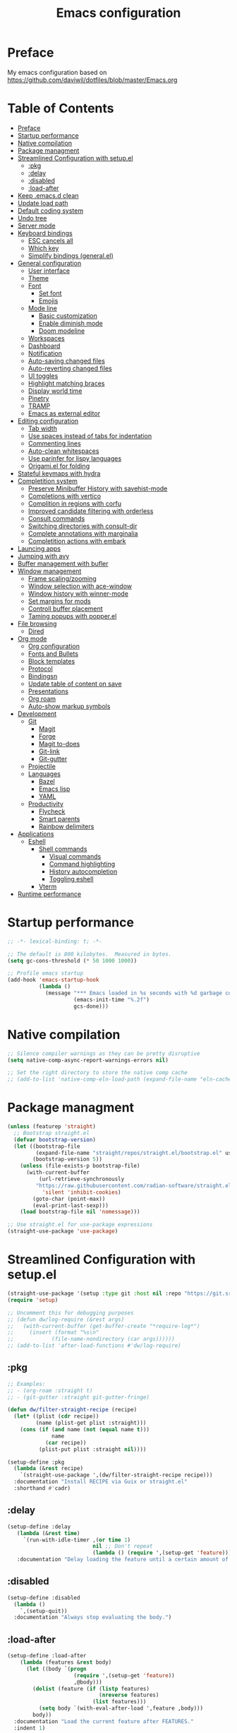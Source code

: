 #+TITLE: Emacs configuration
#+PROPERTY: header-args:emacs-lisp :tangle ~/.config/emacs/init.el :mkdirp yes

* Preface

My emacs configuration based on https://github.com/daviwil/dotfiles/blob/master/Emacs.org

* Table of Contents
:PROPERTIES:
:TOC:      :include all :ignore this
:END:
:CONTENTS:
- [[#preface][Preface]]
- [[#startup-performance][Startup performance]]
- [[#native-compilation][Native compilation]]
- [[#package-managment][Package managment]]
- [[#streamlined-configuration-with-setupel][Streamlined Configuration with setup.el]]
  - [[#pkg][:pkg]]
  - [[#delay][:delay]]
  - [[#disabled][:disabled]]
  - [[#load-after][:load-after]]
- [[#keep-emacsd-clean][Keep .emacs.d clean]]
- [[#update-load-path][Update load path]]
- [[#default-coding-system][Default coding system]]
- [[#undo-tree][Undo tree]]
- [[#server-mode][Server mode]]
- [[#keyboard-bindings][Keyboard bindings]]
  - [[#esc-cancels-all][ESC cancels all]]
  - [[#which-key][Which key]]
  - [[#simplify-bindings-generalel][Simplify bindings (general.el)]]
- [[#general-configuration][General configuration]]
  - [[#user-interface][User interface]]
  - [[#theme][Theme]]
  - [[#font][Font]]
    - [[#set-font][Set font]]
    - [[#emojis][Emojis]]
  - [[#mode-line][Mode line]]
    - [[#basic-customization][Basic customization]]
    - [[#enable-diminish-mode][Enable diminish mode]]
    - [[#doom-modeline][Doom modeline]]
  - [[#workspaces][Workspaces]]
  - [[#dashboard][Dashboard]]
  - [[#notification][Notification]]
  - [[#auto-saving-changed-files][Auto-saving changed files]]
  - [[#auto-reverting-changed-files][Auto-reverting changed files]]
  - [[#ui-toggles][UI toggles]]
  - [[#highlight-matching-braces][Highlight matching braces]]
  - [[#display-world-time][Display world time]]
  - [[#pinetry][Pinetry]]
  - [[#tramp][TRAMP]]
  - [[#emacs-as-external-editor][Emacs as external editor]]
- [[#editing-configuration][Editing configuration]]
  - [[#tab-width][Tab width]]
  - [[#use-spaces-instead-of-tabs-for-indentation][Use spaces instead of tabs for indentation]]
  - [[#commenting-lines][Commenting lines]]
  - [[#auto-clean-whitespaces][Auto-clean whitespaces]]
  - [[#use-parinfer-for-lispy-languages][Use parinfer for lispy languages]]
  - [[#origamiel-for-folding][Origami.el for folding]]
- [[#stateful-keymaps-with-hydra][Stateful keymaps with hydra]]
- [[#completition-system][Completition system]]
  - [[#preserve-minibuffer-history-with-savehist-mode][Preserve Minibuffer History with savehist-mode]]
  - [[#completions-with-vertico][Completions with vertico]]
  - [[#complition-in-regions-with-corfu][Complition in regions with corfu]]
  - [[#improved-candidate-filtering-with-orderless][Improved candidate filtering with orderless]]
  - [[#consult-commands][Consult commands]]
  - [[#switching-directories-with-consult-dir][Switching directories with consult-dir]]
  - [[#complete-annotations-with-marginalia][Complete annotations with marginalia]]
  - [[#completition-actions-with-embark][Completition actions with embark]]
- [[#launcing-apps][Launcing apps]]
- [[#jumping-with-avy][Jumping with avy]]
- [[#buffer-management-with-bufler][Buffer management with bufler]]
- [[#window-management][Window management]]
  - [[#frame-scalingzooming][Frame scaling/zooming]]
  - [[#window-selection-with-ace-window][Window selection with ace-window]]
  - [[#window-history-with-winner-mode][Window history with winner-mode]]
  - [[#set-margins-for-mods][Set margins for mods]]
  - [[#controll-buffer-placement][Controll buffer placement]]
  - [[#taming-popups-with-popperel][Taming popups with popper.el]]
- [[#file-browsing][File browsing]]
  - [[#dired][Dired]]
- [[#org-mode][Org mode]]
  - [[#org-configuration][Org configuration]]
  - [[#fonts-and-bullets][Fonts and Bullets]]
  - [[#block-templates][Block templates]]
  - [[#protocol][Protocol]]
  - [[#bindingsn][Bindingsn]]
  - [[#update-table-of-content-on-save][Update table of content on save]]
  - [[#presentations][Presentations]]
  - [[#org-roam][Org roam]]
  - [[#auto-show-markup-symbols][Auto-show markup symbols]]
- [[#development][Development]]
  - [[#git][Git]]
    - [[#magit][Magit]]
    - [[#forge][Forge]]
    - [[#magit-to-does][Magit to-does]]
    - [[#git-link][Git-link]]
    - [[#git-gutter][Git-gutter]]
  - [[#projectile][Projectile]]
  - [[#languages][Languages]]
    - [[#bazel][Bazel]]
    - [[#emacs-lisp][Emacs lisp]]
    - [[#yaml][YAML]]
  - [[#productivity][Productivity]]
    - [[#flycheck][Flycheck]]
    - [[#smart-parents][Smart parents]]
    - [[#rainbow-delimiters][Rainbow delimiters]]
- [[#applications][Applications]]
  - [[#eshell][Eshell]]
    - [[#shell-commands][Shell commands]]
      - [[#visual-commands][Visual commands]]
      - [[#command-highlighting][Command highlighting]]
      - [[#history-autocompletion][History autocompletion]]
      - [[#toggling-eshell][Toggling eshell]]
    - [[#vterm][Vterm]]
- [[#runtime-performance][Runtime performance]]
:END:

* Startup performance
#+begin_src emacs-lisp
  ;; -*- lexical-binding: t; -*-

  ;; The default is 800 kilobytes.  Measured in bytes.
  (setq gc-cons-threshold (* 50 1000 1000))

  ;; Profile emacs startup
  (add-hook 'emacs-startup-hook
            (lambda ()
              (message "*** Emacs loaded in %s seconds with %d garbage collections."
                       (emacs-init-time "%.2f")
                       gcs-done)))
#+end_src

* Native compilation
#+begin_src emacs-lisp
  ;; Silence compiler warnings as they can be pretty disruptive
  (setq native-comp-async-report-warnings-errors nil)

  ;; Set the right directory to store the native comp cache
  ;; (add-to-list 'native-comp-eln-load-path (expand-file-name "eln-cache/" user-emacs-directory))
#+end_src

* Package managment
#+begin_src emacs-lisp
  (unless (featurep 'straight)
    ;; Bootstrap straight.el
    (defvar bootstrap-version)
    (let ((bootstrap-file
           (expand-file-name "straight/repos/straight.el/bootstrap.el" user-emacs-directory))
          (bootstrap-version 5))
      (unless (file-exists-p bootstrap-file)
        (with-current-buffer
            (url-retrieve-synchronously
           "https://raw.githubusercontent.com/radian-software/straight.el/develop/install.el"
             'silent 'inhibit-cookies)
          (goto-char (point-max))
          (eval-print-last-sexp)))
      (load bootstrap-file nil 'nomessage)))

  ;; Use straight.el for use-package expressions
  (straight-use-package 'use-package)
#+end_src

* Streamlined Configuration with setup.el
#+begin_src emacs-lisp
  (straight-use-package '(setup :type git :host nil :repo "https://git.sr.ht/~pkal/setup"))
  (require 'setup)

  ;; Uncomment this for debugging purposes
  ;; (defun dw/log-require (&rest args)
  ;;   (with-current-buffer (get-buffer-create "*require-log*")
  ;;     (insert (format "%s\n"
  ;; 		    (file-name-nondirectory (car args))))))
  ;; (add-to-list 'after-load-functions #'dw/log-require)
#+end_src

** :pkg
#+begin_src emacs-lisp
  ;; Examples:
  ;; - (org-roam :straight t)
  ;; - (git-gutter :straight git-gutter-fringe)

  (defun dw/filter-straight-recipe (recipe)
    (let* ((plist (cdr recipe))
           (name (plist-get plist :straight)))
      (cons (if (and name (not (equal name t)))
                name
              (car recipe))
            (plist-put plist :straight nil))))

  (setup-define :pkg
    (lambda (&rest recipe)
      `(straight-use-package ',(dw/filter-straight-recipe recipe)))
    :documentation "Install RECIPE via Guix or straight.el"
    :shorthand #'cadr)
#+end_src

** :delay
#+begin_src emacs-lisp
  (setup-define :delay
     (lambda (&rest time)
       `(run-with-idle-timer ,(or time 1)
                             nil ;; Don't repeat
                             (lambda () (require ',(setup-get 'feature)))))
     :documentation "Delay loading the feature until a certain amount of idle time has passed.")
#+end_src

** :disabled
#+begin_src emacs-lisp
  (setup-define :disabled
    (lambda ()
      `,(setup-quit))
    :documentation "Always stop evaluating the body.")
#+end_src

** :load-after
#+begin_src emacs-lisp
  (setup-define :load-after
      (lambda (features &rest body)
        (let ((body `(progn
                       (require ',(setup-get 'feature))
                       ,@body)))
          (dolist (feature (if (listp features)
                               (nreverse features)
                             (list features)))
            (setq body `(with-eval-after-load ',feature ,body)))
          body))
    :documentation "Load the current feature after FEATURES."
    :indent 1)
#+end_src

* Keep .emacs.d clean
#+begin_src emacs-lisp
  ;; Change the user-emacs-directory to keep unwanted things out of ~/.emacs.d
  (setq user-emacs-directory (expand-file-name "~/.cache/emacs/")
        url-history-file (expand-file-name "url/history" user-emacs-directory))


  ;; Use no-littering to automatically set common paths to the new user-emacs-directory
  (setup (:pkg no-littering)
    (require 'no-littering))

  ;; Keep customization settings in a temporary file (thanks Ambrevar!)
  (setq custom-file
       (if (boundp 'server-socket-dir)
           (expand-file-name "custom.el" server-socket-dir)
         (expand-file-name (format "emacs-custom-%s.el" (user-uid)) temporary-file-directory)))
  (load custom-file t)
#+end_src

* Update load path
#+begin_src emacs-lisp
  ;; Add my library path to load-path
  (push "~/.config/emacs/lisp" load-path)
#+end_src

* Default coding system
#+begin_src emacs-lisp
  (set-default-coding-systems 'utf-8)
#+end_src

* Undo tree
#+begin_src emacs-lisp
  (setup (:pkg undo-tree)
    (setq undo-tree-auto-save-history nil)
    (global-undo-tree-mode 1))
#+end_src

* Server mode
#+begin_src emacs-lisp
  ;;(server-start)
#+end_src

* Keyboard bindings
** ESC cancels all
#+begin_src emacs-lisp
  (global-set-key (kbd "<escape>") 'keyboard-escape-quit)
#+end_src

** Which key
#+begin_src emacs-lisp
  (setup (:pkg which-key)
    ;;(diminish 'which-key-mode)
    (which-key-mode)
    (setq which-key-idle-delay 0.3))
#+end_src

** Simplify bindings (general.el)
#+begin_src emacs-lisp
  (setup (:pkg general)
    ;; (general-create-definer dw/leader-key-def
    ;;   :keymaps '(normal insert visual emacs)
    ;;   :prefix "SPC"
    ;;   :global-prefix "C-SPC")

    (general-create-definer dw/ctrl-c-keys
      :prefix "C-c"))
#+end_src

* General configuration
** User interface
Clean up Emacs ui
#+begin_src emacs-lisp
  ;; Thanks, but no thanks
  (setq inhibit-startup-message t)

  (scroll-bar-mode -1)        ; Disable visible scrollbar
  (tool-bar-mode -1)          ; Disable the toolbar
  (tooltip-mode -1)           ; Disable tooltips
  (set-fringe-mode 10)       ; Give some breathing room
  (menu-bar-mode -1)            ; Disable the menu bar

  ;; Set up the visible bell
  (setq visible-bell t)
#+end_src

Improve scrolling
#+begin_src emacs-lisp
  (setq mouse-wheel-scroll-amount '(1 ((shift) . 1))) ;; one line at a time
  (setq mouse-wheel-progressive-speed nil) ;; don't accelerate scrolling
  (setq mouse-wheel-follow-mouse 't) ;; scroll window under mouse
  (setq scroll-step 1) ;; keyboard scroll one line at a time
  (setq use-dialog-box nil) ;; Disable dialog boxes since they weren't working in Mac OSX
  (setq scroll-margin 13) ;; set scroll margin value
#+end_src

Set frame transparency and maximaze window by default
#+begin_src emacs-lisp
  ;; (set-frame-parameter (selected-frame) 'alpha '(99 . 99))
  ;; (add-to-list 'default-frame-alist '(alpha . (99 . 99)))
  (set-frame-parameter (selected-frame) 'fullscreen 'maximized)
  (add-to-list 'default-frame-alist '(fullscreen . maximized))
#+end_src

Enable line numbers and customize their format
#+begin_src emacs-lisp
  (column-number-mode)
  (toggle-truncate-lines t)

  ;; Enable line numbers for some modes
  (dolist (mode '(text-mode-hook
                  prog-mode-hook
                  conf-mode-hook))
    (add-hook mode (lambda () (display-line-numbers-mode 1))))

  ;; Override some modes which derive from the above
  (dolist (mode '(org-mode-hook))
    (add-hook mode (lambda () (display-line-numbers-mode 0))))
#+end_src

Don't warn for large files (shows up when launching videos)
#+begin_src emacs-lisp
  (setq large-file-warning-threshold nil)
#+end_src

Don't warn for following symlinked files
#+begin_src emacs-lisp
  (setq vc-follow-symlinks t)
#+end_src

Don't warn when advice is added for functions
#+begin_src emacs-lisp
  (setq ad-redefinition-action 'accept)
#+end_src

** Theme
#+begin_src emacs-lisp
  ;; (setup (:pkg spacegray-theme))
  (setup (:pkg doom-themes))
  (load-theme 'doom-palenight t)
  (doom-themes-visual-bell-config)
#+end_src

** Font
*** Set font
Different platforms need different default font sizes, and Fira Mono is currently my favorite face.
#+begin_src emacs-lisp
  (set-face-attribute 'default nil :font "Inconsolata" :height 130)

  ;; Set the fixed pitch face
  (set-face-attribute 'fixed-pitch nil
                      :font "JetBrains Mono"
                      :weight 'light
                      :height 130)

  ;; Set the variable pitch face
  (set-face-attribute 'variable-pitch nil
                      ;; :font "Cantarell"
                      :font "Iosevka Aile"
                      :height 130
                      :weight 'light)
#+end_src

*** Emojis
#+begin_src emacs-lisp
  (setup (:pkg emojify)
    (:hook erc-mode))
#+end_src

** Mode line
*** Basic customization
#+begin_src emacs-lisp
  (setq display-time-format "%l:%M %p %b %y"
        display-time-default-load-average nil)
#+end_src

*** Enable diminish mode
#+begin_src emacs-lisp
  (setup (:pkg diminish))
#+end_src

*** Doom modeline
#+begin_src emacs-lisp
  ;; You must run (all-the-icons-install-fonts) one time after
  ;; installing this package!

  (setup (:pkg minions)
    (:hook-into doom-modeline-mode))

  (setup (:pkg doom-modeline)
    (:hook-into after-init-hook)
    (:option doom-modeline-height 15
       doom-modeline-bar-width 6
       doom-modeline-lsp t
       doom-modeline-github nil
       doom-modeline-minor-modes t
       doom-modeline-buffer-file-name-style 'truncate-except-project
       doom-modeline-major-mode-icon nil)
    (custom-set-faces '(mode-line ((t (:height 0.85))))
          '(mode-line-inactive ((t (:height 0.85))))))
#+end_src

** Workspaces
#+begin_src emacs-lisp
  (setup (:pkg perspective)
    (:option persp-initial-frame-name "Main")
    (customize-set-variable 'persp-mode-prefix-key (kbd "C-c M-p"))
    ;; Running `persp-mode' multiple times resets the perspective list...
    (unless (equal persp-mode t)
      (persp-mode))
    )
#+end_src

** Dashboard
#+begin_src emacs-lisp
  (setup (:pkg dashboard)
    (setq dashboard-set-heading-icons t)
    (setq dashboard-set-file-icons t)
    (setq dashboard-banner-logo-title "Emacs Is More Than A Text Editor!")
    (setq dashboard-startup-banner 'logo) ;; use standard emacs logo as banner
    ;;(setq dashboard-startup-banner "~/.emacs.d/emacs-dash.png")  ;; use custom image as banner
    (setq dashboard-center-content t) ;; set to 't' for centered content
    (setq dashboard-set-navigator t)
    (setq dashboard-items '((recents . 7)
                            (agenda . 5 )
                            (bookmarks . 5)
                            (projects . 10)))
    (dashboard-setup-startup-hook))
#+end_src

** Notification
alert is a library for showing notifications from other packages in a variety of ways
#+begin_src emacs-lisp
  (setup (:pkg alert)
    (:option alert-default-style 'notifications))
#+end_src

** Auto-saving changed files
#+begin_src emacs-lisp
  ;; (setup (:pkg super-save)
  ;;   (:delay)
  ;;   (:when-loaded
  ;;     (super-save-mode +1)
  ;;     (diminish 'super-save-mode)
  ;;     (setq super-save-auto-save-when-idle t)))
#+end_src

** Auto-reverting changed files
#+begin_src emacs-lisp
  ;; Revert Dired and other buffers
  (setq global-auto-revert-non-file-buffers t)

  ;; Revert buffers when the underlying file has changed
  (global-auto-revert-mode 1)
#+end_src

** UI toggles
#+begin_src emacs-lisp
  (dw/ctrl-c-keys
    "t"  '(:ignore t :which-key "toggles")
    "tw" 'whitespace-mode
    "tt" '(counsel-load-theme :which-key "choose theme"))
#+end_src

** Highlight matching braces
#+begin_src emacs-lisp
  (setup (:require paren)
    (set-face-attribute 'show-paren-match-expression nil :background "#363e4a")
    (show-paren-mode 1))
#+end_src

** Display world time
#+begin_src emacs-lisp
  (setq display-time-world-list
    '(("Etc/UTC" "UTC")
      ("Europe/Belgrade" "Belgrade")
      ("Europe/Munich" "Munich")
      ("Europe/Moscow" "Moscow")))
  (setq display-time-world-time-format "%a, %d %b %H:%M %p %Z")
#+end_src

** Pinetry
Emacs can be prompted for the PIN of GPG private keys, we just need to set epa-pinentry-mode to accomplish that:
#+begin_src emacs-lisp
  ;;(setq epa-pinentry-mode 'loopback)
  ;;(pinentry-start)
#+end_src

** TRAMP
#+begin_src emacs-lisp
  ;; Set default connection mode to SSH
  (setq tramp-default-method "ssh")
#+end_src

** Emacs as external editor
#+begin_src emacs-lisp
  (defun dw/show-server-edit-buffer (buffer)
    ;; TODO: Set a transient keymap to close with 'C-c C-c'
    (split-window-vertically -15)
    (other-window 1)
    (set-buffer buffer))

  ;; (setq server-window #'dw/show-server-edit-buffer)
#+end_src

* Editing configuration
** Tab width
#+begin_src emacs-lisp
  (setq-default tab-width 2)
#+end_src

** Use spaces instead of tabs for indentation
#+begin_src emacs-lisp
  (setq-default indent-tabs-mode nil)
#+end_src

** Commenting lines
#+begin_src emacs-lisp
  ;; (setup (:pkg evil-nerd-commenter)
  ;;   (:Global "M-/" evilnc-comment-or-uncomment-lines))
#+end_src

** Auto-clean whitespaces
#+begin_src emacs-lisp
  (setup (:pkg ws-butler)
    (:hook-into text-mode prog-mode))
#+end_src

** Use parinfer for lispy languages
#+begin_src emacs-lisp
  ;; (setup (:pkg parinfer-rust-mode)
  ;;   (:hook-into clojure-mode
  ;;               emacs-lisp-mode
  ;;               common-lisp-mode
  ;;               scheme-mode
  ;;               lisp-mode)
  ;;   ;; (setq parinfer-rust-auto-download t)
  ;;   )
#+end_src

** Origami.el for folding
#+begin_src emacs-lisp
  (setup (:pkg origami :guix "emacs-origami-el")
    (:hook-into yaml-mode))
#+end_src

* Stateful keymaps with hydra
#+begin_src emacs-lisp
  (setup (:pkg hydra)
    (require 'hydra))
#+end_src

* Completition system
** Preserve Minibuffer History with savehist-mode
#+begin_src emacs-lisp
  (setup savehist
    (setq history-length 25)
    (savehist-mode 1))
#+end_src

** Completions with vertico
#+begin_src emacs-lisp
  (defun dw/minibuffer-backward-kill (arg)
    "When minibuffer is completing a file name delete up to parent
  folder, otherwise delete a word"
    (interactive "p")
    (if minibuffer-completing-file-name
        ;; Borrowed from https://github.com/raxod502/selectrum/issues/498#issuecomment-803283608
        (if (string-match-p "/." (minibuffer-contents))
            (zap-up-to-char (- arg) ?/)
          (delete-minibuffer-contents))
        (delete-word (- arg))))

  (setup (:pkg vertico)
    ;; :straight '(vertico :host github
    ;;                     :repo "minad/vertico"
    ;;                     :branch "main")
    (vertico-mode)
    (:with-map vertico-map
      (:bind "C-j" vertico-next
             "C-k" vertico-previous
             "C-f" vertico-exit))
    (:with-map minibuffer-local-map
      (:bind "M-h" dw/minibuffer-backward-kill))
    (:option vertico-cycle t)
    (custom-set-faces '(vertico-current ((t (:background "#3a3f5a"))))))
#+end_src

** Complition in regions with corfu
#+begin_src emacs-lisp
  (setup (:pkg corfu :host github :repo "minad/corfu")
    (:option corfu-cycle t)
    (global-corfu-mode))
#+end_src

** Improved candidate filtering with orderless
#+begin_src emacs-lisp
  (setup (:pkg orderless)
    (require 'orderless)
    (setq completion-styles '(orderless)
          completion-category-defaults nil
          completion-category-overrides '((file (styles . (partial-completion))))))
#+end_src

** Consult commands
#+begin_src emacs-lisp
  (setup (:pkg consult)
    (require 'consult)
    (:global "C-s" consult-line
             "C-M-l" consult-imenu
             "C-M-j" persp-switch-to-buffer*)

    (:with-map minibuffer-local-map
      (:bind "C-r" consult-history))

    (defun dw/get-project-root ()
      (when (fboundp 'projectile-project-root)
        (projectile-project-root)))

    (:option consult-project-root-function #'dw/get-project-root
             completion-in-region-function #'consult-completion-in-region))
#+end_src

** Switching directories with consult-dir
#+begin_src emacs-lisp
  (setup (:pkg consult-dir :straight t)
    (:global "C-x C-d" consult-dir)
    (:with-map vertico-map
      (:bind "C-x C-d" consult-dir
             "C-x C-j" consult-dir-jump-file))
    (:option consult-dir-project-list-function nil))

  ;; Thanks Karthik!
  (defun eshell/z (&optional regexp)
    "Navigate to a previously visited directory in eshell."
    (let ((eshell-dirs (delete-dups (mapcar 'abbreviate-file-name
                                            (ring-elements eshell-last-dir-ring)))))
      (cond
       ((and (not regexp) (featurep 'consult-dir))
        (let* ((consult-dir--source-eshell `(:name "Eshell"
                                                   :narrow ?e
                                                   :category file
                                                   :face consult-file
                                                   :items ,eshell-dirs))
               (consult-dir-sources (cons consult-dir--source-eshell consult-dir-sources)))
          (eshell/cd (substring-no-properties (consult-dir--pick "Switch directory: ")))))
       (t (eshell/cd (if regexp (eshell-find-previous-directory regexp)
                       (completing-read "cd: " eshell-dirs)))))))
#+end_src

** Complete annotations with marginalia
#+begin_src emacs-lisp
  (setup (:pkg marginalia)
    (:option marginalia-annotators '(marginalia-annotators-heavy
                                     marginalia-annotators-light
                                     nil))
    (marginalia-mode))
#+end_src

** Completition actions with embark
#+begin_src emacs-lisp
  (setup (:pkg embark)
    (:also-load embark-consult)
    (:global "C-S-a" embark-act)
    (:with-map minibuffer-local-map
     (:bind "C-d" embark-act))

    ;; Show Embark actions via which-key
    (setq embark-action-indicator
          (lambda (map)
            (which-key--show-keymap "Embark" map nil nil 'no-paging)
            #'which-key--hide-popup-ignore-command)
          embark-become-indicator embark-action-indicator))
#+end_src

* Launcing apps
#+begin_src emacs-lisp
;; Binding will be set by desktop config
;;(setup (:pkg app-launcher))
#+end_src

* Jumping with avy
#+begin_src emacs-lisp
  (setup (:pkg avy)
    (dw/ctrl-c-keys
      "j"   '(:ignore t :which-key "jump")
      "jj"  '(avy-goto-char :which-key "jump to char")
      "jw"  '(avy-goto-word-0 :which-key "jump to word")
      "jl"  '(avy-goto-line :which-key "jump to line")))
#+end_src

* Buffer management with bufler
#+begin_src emacs-lisp
  (setup (:pkg bufler :straight t)
    (:disabled)
    (:global "C-M-j" bufler-switch-buffer
             "C-M-k" bufler-workspace-frame-set)
    (:when-loaded
      (progn
        :config
        (bufler-defgroups
          (group
           ;; Subgroup collecting all named workspaces.
           (auto-workspace))
          (group
           ;; Subgroup collecting all `help-mode' and `info-mode' buffers.
           (group-or "*Help/Info*"
                     (mode-match "*Help*" (rx bos "help-"))
                     (mode-match "*Info*" (rx bos "info-"))))
          (group
           ;; Subgroup collecting all special buffers (i.e. ones that are not
           ;; file-backed), except `magit-status-mode' buffers (which are allowed to fall
           ;; through to other groups, so they end up grouped with their project buffers).
           (group-and "*Special*"
                      (lambda (buffer)
                        (unless (or (funcall (mode-match "Magit" (rx bos "magit-status"))
                                             buffer)
                                    (funcall (mode-match "Dired" (rx bos "dired"))
                                             buffer)
                         q           (funcall (auto-file) buffer))
                          "*Special*")))
           (group
            ;; Subgroup collecting these "special special" buffers
            ;; separately for convenience.
            (name-match "**Special**"
                        (rx bos "*" (or "Messages" "Warnings" "scratch" "Backtrace") "*")))
           (group
            ;; Subgroup collecting all other Magit buffers, grouped by directory.
            (mode-match "*Magit* (non-status)" (rx bos (or "magit" "forge") "-"))
            (auto-directory))
           ;; Subgroup for Helm buffers.
           (mode-match "*Helm*" (rx bos "helm-"))
           ;; Remaining special buffers are grouped automatically by mode.
           (auto-mode))
          ;; All buffers under "~/.emacs.d" (or wherever it is).
          (dir user-emacs-directory)
          (group
           ;; Subgroup collecting buffers in `org-directory' (or "~/org" if
           ;; `org-directory' is not yet defined).
           (dir (if (bound-and-true-p org-directory)
                    org-directory
                  "~/org"))
           (group
            ;; Subgroup collecting indirect Org buffers, grouping them by file.
            ;; This is very useful when used with `org-tree-to-indirect-buffer'.
            (auto-indirect)
            (auto-file))
           ;; Group remaining buffers by whether they're file backed, then by mode.
           (group-not "*special*" (auto-file))
           (auto-mode))
          (group
           ;; Subgroup collecting buffers in a projectile project.
           (auto-projectile))
          (group
           ;; Subgroup collecting buffers in a version-control project,
           ;; grouping them by directory.
           (auto-project))
          ;; Group remaining buffers by directory, then major mode.
          (auto-directory)
          (auto-mode)))))
#+end_src

* Window management
** Frame scaling/zooming
#+begin_src emacs-lisp
  (setup (:pkg default-text-scale)
    (default-text-scale-mode))
#+end_src

** Window selection with ace-window
#+begin_src emacs-lisp
  (setup (:pkg ace-window)
    (:global "C-c w" ace-window)
    (:option aw-scope 'frame
             aw-keys '(?a ?s ?d ?f ?g ?h ?j ?k ?l)
             aw-minibuffer-flag t)
    (ace-window-display-mode 1))
#+end_src

** Window history with winner-mode
#+begin_src emacs-lisp
  (setup winner
    (winner-mode))
#+end_src

** Set margins for mods
#+begin_src emacs-lisp
  (setup (:pkg visual-fill-column :host nil :repo "https://codeberg.org/joostkremers/visual-fill-column")
    (:option visual-fill-column-width 110
             visual-fill-column-center-text t)
    (:hook-into org-mode))
#+end_src

** Controll buffer placement
Emacs’ default buffer placement algorithm is pretty disruptive if you like setting up window layouts a certain way in your workflow. The display-buffer-alist variable controls this behavior and you can customize it to prevent Emacs from popping up new windows when you run commands.
#+begin_src emacs-lisp
  ;; (setq display-buffer-base-action
  ;;       '(display-buffer-reuse-mode-window
  ;;         display-buffer-reuse-window
  ;;         display-buffer-same-window))

  ;; If a popup does happen, don't resize windows to be equal-sized
  (setq even-window-sizes nil)
#+end_src

** Taming popups with popper.el
#+begin_src emacs-lisp
  (setup (:pkg popper
         :host github
         :repo "karthink/popper"
         :build (:not autoloads))
      (:global "C-M-;" popper-toggle-latest
     "M-;" popper-cycle
     "C-M-:" popper-toggle-type)
      (:option popper-window-height 12
     popper-reference-buffers '("^\\*eshell\\*"
              "^vterm"
              help-mode
              helpful-mode
              compilation-mode))
  (require 'popper) ;; Needed because I disabled autoloads
  (popper-mode 1))
#+end_src

* File browsing
** Dired
#+begin_src emacs-lisp
  (setup (:pkg all-the-icons-dired))
  (setup (:pkg dired-single))
  (setup (:pkg dired-ranger))
  (setup (:pkg dired-collapse))

  (setup dired
    (setq dired-listing-switches "-agho --group-directories-first"
          dired-omit-files "^\\.[^.].*"
          dired-omit-verbose nil
          dired-hide-details-hide-symlink-targets nil
          delete-by-moving-to-trash t)

    (autoload 'dired-omit-mode "dired-x")

    ;; (add-hook 'dired-load-hook
              ;; (lambda ()
                ;; (interactive)
                ;; (dired-collapse-mode)))

    (add-hook 'dired-mode-hook
              (lambda ()
                (interactive)
                (dired-omit-mode 1)
                (dired-hide-details-mode 1)
                (all-the-icons-dired-mode 1)
                (hl-line-mode 1)))

    (when (eq system-type 'darwin)
      (setq insert-directory-program "/opt/homebrew/bin/gls")))

  (setup (:pkg dired-rainbow)
    (:load-after dired
     (dired-rainbow-define-chmod directory "#6cb2eb" "d.*")
     (dired-rainbow-define html "#eb5286" ("css" "less" "sass" "scss" "htm" "html" "jhtm" "mht" "eml" "mustache" "xhtml"))
     (dired-rainbow-define xml "#f2d024" ("xml" "xsd" "xsl" "xslt" "wsdl" "bib" "json" "msg" "pgn" "rss" "yaml" "yml" "rdata"))
     (dired-rainbow-define document "#9561e2" ("docm" "doc" "docx" "odb" "odt" "pdb" "pdf" "ps" "rtf" "djvu" "epub" "odp" "ppt" "pptx"))
     (dired-rainbow-define markdown "#ffed4a" ("org" "etx" "info" "markdown" "md" "mkd" "nfo" "pod" "rst" "tex" "textfile" "txt"))
     (dired-rainbow-define database "#6574cd" ("xlsx" "xls" "csv" "accdb" "db" "mdb" "sqlite" "nc"))
     (dired-rainbow-define media "#de751f" ("mp3" "mp4" "mkv" "MP3" "MP4" "avi" "mpeg" "mpg" "flv" "ogg" "mov" "mid" "midi" "wav" "aiff" "flac"))
     (dired-rainbow-define image "#f66d9b" ("tiff" "tif" "cdr" "gif" "ico" "jpeg" "jpg" "png" "psd" "eps" "svg"))
     (dired-rainbow-define log "#c17d11" ("log"))
     (dired-rainbow-define shell "#f6993f" ("awk" "bash" "bat" "sed" "sh" "zsh" "vim"))
     (dired-rainbow-define interpreted "#38c172" ("py" "ipynb" "rb" "pl" "t" "msql" "mysql" "pgsql" "sql" "r" "clj" "cljs" "scala" "js"))
     (dired-rainbow-define compiled "#4dc0b5" ("asm" "cl" "lisp" "el" "c" "h" "c++" "h++" "hpp" "hxx" "m" "cc" "cs" "cp" "cpp" "go" "f" "for" "ftn" "f90" "f95" "f03" "f08" "s" "rs" "hi" "hs" "pyc" ".java"))
     (dired-rainbow-define executable "#8cc4ff" ("exe" "msi"))
     (dired-rainbow-define compressed "#51d88a" ("7z" "zip" "bz2" "tgz" "txz" "gz" "xz" "z" "Z" "jar" "war" "ear" "rar" "sar" "xpi" "apk" "xz" "tar"))
     (dired-rainbow-define packaged "#faad63" ("deb" "rpm" "apk" "jad" "jar" "cab" "pak" "pk3" "vdf" "vpk" "bsp"))
     (dired-rainbow-define encrypted "#ffed4a" ("gpg" "pgp" "asc" "bfe" "enc" "signature" "sig" "p12" "pem"))
     (dired-rainbow-define fonts "#6cb2eb" ("afm" "fon" "fnt" "pfb" "pfm" "ttf" "otf"))
     (dired-rainbow-define partition "#e3342f" ("dmg" "iso" "bin" "nrg" "qcow" "toast" "vcd" "vmdk" "bak"))
     (dired-rainbow-define vc "#0074d9" ("git" "gitignore" "gitattributes" "gitmodules"))
     (dired-rainbow-define-chmod executable-unix "#38c172" "-.*x.*")))
#+end_src

* Org mode
** Org configuration
#+begin_src emacs-lisp
  ;; TODO: Mode this to another section
  (setq-default fill-column 80)

  ;; Turn on indentation and auto-fill mode for Org files
  (defun dw/org-mode-setup ()
    (org-indent-mode)
    (variable-pitch-mode 1)
    (auto-fill-mode 0)
    (visual-line-mode 1)
    (diminish org-indent-mode))

  (setup (:pkg org)
  ;;  (:also-load org-tempo dw-org dw-workflow)
    (:also-load org-tempo dw-org)
    (:hook dw/org-mode-setup)
    (setq org-ellipsis " ▾"
          org-hide-emphasis-markers t
          org-src-fontify-natively t
          org-fontify-quote-and-verse-blocks t
          org-src-tab-acts-natively t
          org-edit-src-content-indentation 2
          org-hide-block-startup nil
          org-src-preserve-indentation nil
          org-startup-folded 'content
          org-cycle-separator-lines 2
          org-capture-bookmark nil)

    (setq org-modules
      '(org-crypt
          org-habit
          org-bookmark
          org-eshell
          org-irc))

    (setq org-refile-targets '((nil :maxlevel . 1)
                               (org-agenda-files :maxlevel . 1)))

    (setq org-outline-path-complete-in-steps nil)
    (setq org-refile-use-outline-path t)

    (org-babel-do-load-languages
     'org-babel-load-languages
     '((emacs-lisp . t)
       (scheme . t)))

    (push '("conf-unix" . conf-unix) org-src-lang-modes))
#+end_src

** Fonts and Bullets
#+begin_src emacs-lisp
  (setup (:pkg org-superstar)
    (:load-after org)
    (:hook-into org-mode)
    (:option org-superstar-remove-leading-stars t
             org-superstar-headline-bullets-list '("◉" "○" "●" "○" "●" "○" "●")))

   ;; Replace list hyphen with dot
   (font-lock-add-keywords 'org-mode
                           '(("^ *\\([-]\\) "
                              (0 (prog1 () (compose-region (match-beginning 1) (match-end 1) "•"))))))

   (setup org-faces
     ;; Make sure org-indent face is available
     (:also-load org-indent)
     (:when-loaded
       ;; Increase the size of various headings
       (set-face-attribute 'org-document-title nil :font "Iosevka Aile" :weight 'bold :height 1.3)

       (dolist (face '((org-level-1 . 1.2)
                       (org-level-2 . 1.1)
                       (org-level-3 . 1.05)
                       (org-level-4 . 1.0)
                       (org-level-5 . 1.1)
                       (org-level-6 . 1.1)
                       (org-level-7 . 1.1)
                       (org-level-8 . 1.1)))
         (set-face-attribute (car face) nil :font "Iosevka Aile" :weight 'medium :height (cdr face)))

       ;; Ensure that anything that should be fixed-pitch in Org files appears that way
       (set-face-attribute 'org-block nil :foreground nil :inherit 'fixed-pitch)
       (set-face-attribute 'org-table nil  :inherit 'fixed-pitch)
       (set-face-attribute 'org-formula nil  :inherit 'fixed-pitch)
       (set-face-attribute 'org-code nil   :inherit '(shadow fixed-pitch))
       (set-face-attribute 'org-indent nil :inherit '(org-hide fixed-pitch))
       (set-face-attribute 'org-verbatim nil :inherit '(shadow fixed-pitch))
       (set-face-attribute 'org-special-keyword nil :inherit '(font-lock-comment-face fixed-pitch))
       (set-face-attribute 'org-meta-line nil :inherit '(font-lock-comment-face fixed-pitch))
       (set-face-attribute 'org-checkbox nil :inherit 'fixed-pitch)

       ;; Get rid of the background on column views
       (set-face-attribute 'org-column nil :background nil)
       (set-face-attribute 'org-column-title nil :background nil)))
#+end_src

** Block templates
#+begin_src emacs-lisp
  ;; This is needed as of Org 9.2
  (setup org-tempo
    (:when-loaded
      (add-to-list 'org-structure-template-alist '("sh" . "src sh"))
      (add-to-list 'org-structure-template-alist '("el" . "src emacs-lisp"))
      (add-to-list 'org-structure-template-alist '("li" . "src lisp"))
      (add-to-list 'org-structure-template-alist '("sc" . "src scheme"))
      (add-to-list 'org-structure-template-alist '("py" . "src python"))
      (add-to-list 'org-structure-template-alist '("yaml" . "src yaml"))
      (add-to-list 'org-structure-template-alist '("json" . "src json"))))
#+end_src

** Protocol
#+begin_src emacs-lisp
  ;;(require 'org-protocol)
#+end_src

** Bindingsn
#+begin_src emacs-lisp
  (dw/ctrl-c-keys
    "o"   '(:ignore t :which-key "org mode")

    "oi"  '(:ignore t :which-key "insert")
    "oil" '(org-insert-link :which-key "insert link")

    "on"  '(org-toggle-narrow-to-subtree :which-key "toggle narrow")

    "os"  '(dw/counsel-rg-org-files :which-key "search notes")

    "oa"  '(org-agenda :which-key "status")
    "ot"  '(org-todo-list :which-key "todos")
    "oc"  '(org-capture t :which-key "capture")
    "ox"  '(org-export-dispatch t :which-key "export"))
#+end_src

** Update table of content on save
#+begin_src emacs-lisp
  (setup (:pkg org-make-toc)
    (:hook-into org-mode))
#+end_src

** Presentations
#+begin_src emacs-lisp
  (defun dw/org-present-prepare-slide ()
    (org-overview)
    (org-show-entry)
    (org-show-children))

  (defun dw/org-present-hook ()
    (setq-local face-remapping-alist '((default (:height 1.5) variable-pitch)
                                       (header-line (:height 4.5) variable-pitch)
                                       (org-document-title (:height 1.75) org-document-title)
                                       (org-code (:height 1.55) org-code)
                                       (org-verbatim (:height 1.55) org-verbatim)
                                       (org-block (:height 1.25) org-block)
                                       (org-block-begin-line (:height 0.7) org-block)))
    (setq header-line-format " ")
    (org-appear-mode -1)
    (org-display-inline-images)
    (dw/org-present-prepare-slide)
    (dw/kill-panel))

  (defun dw/org-present-quit-hook ()
    (setq-local face-remapping-alist '((default variable-pitch default)))
    (setq header-line-format nil)
    (org-present-small)
    (org-remove-inline-images)
    (org-appear-mode 1)
    (dw/start-panel))

  (defun dw/org-present-prev ()
    (interactive)
    (org-present-prev)
    (dw/org-present-prepare-slide))

  (defun dw/org-present-next ()
    (interactive)
    (org-present-next)
    (dw/org-present-prepare-slide)
    (when (fboundp 'live-crafter-add-timestamp)
      (live-crafter-add-timestamp (substring-no-properties (org-get-heading t t t t)))))

  (setup (:pkg org-present)
    (:with-map org-present-mode-keymap
      (:bind "C-c C-j" dw/org-present-next
             "C-c C-k" dw/org-present-prev))
    (:hook dw/org-present-hook)
    (:with-hook org-present-mode-quit-hook
      (:hook dw/org-present-quit-hook)))
#+end_src

** Org roam
#+begin_src emacs-lisp
  (defvar dw/org-roam-project-template
    '("p" "project" plain "** TODO %?"
      :if-new (file+head+olp "%<%Y%m%d%H%M%S>-${slug}.org"
                             "#+title: ${title}\n#+category: ${title}\n#+filetags: Project\n"
                             ("Tasks"))))

  (defun my/org-roam-filter-by-tag (tag-name)
    (lambda (node)
      (member tag-name (org-roam-node-tags node))))

  (defun my/org-roam-list-notes-by-tag (tag-name)
    (mapcar #'org-roam-node-file
            (seq-filter
             (my/org-roam-filter-by-tag tag-name)
             (org-roam-node-list))))

  (defun org-roam-node-insert-immediate (arg &rest args)
    (interactive "P")
    (let ((args (push arg args))
          (org-roam-capture-templates (list (append (car org-roam-capture-templates)
                                                    '(:immediate-finish t)))))
      (apply #'org-roam-node-insert args)))

  (defun dw/org-roam-goto-month ()
    (interactive)
    (org-roam-capture- :goto (when (org-roam-node-from-title-or-alias (format-time-string "%Y-%B")) '(4))
                       :node (org-roam-node-create)
                       :templates '(("m" "month" plain "\n* Goals\n\n%?* Summary\n\n"
                                     :if-new (file+head "%<%Y-%B>.org"
                                                        "#+title: %<%Y-%B>\n#+filetags: Project\n")
                                     :unnarrowed t))))

  (defun dw/org-roam-goto-year ()
    (interactive)
    (org-roam-capture- :goto (when (org-roam-node-from-title-or-alias (format-time-string "%Y")) '(4))
                       :node (org-roam-node-create)
                       :templates '(("y" "year" plain "\n* Goals\n\n%?* Summary\n\n"
                                     :if-new (file+head "%<%Y>.org"
                                                        "#+title: %<%Y>\n#+filetags: Project\n")
                                     :unnarrowed t))))

  (defun dw/org-roam-capture-task ()
    (interactive)
    ;; Add the project file to the agenda after capture is finished
    (add-hook 'org-capture-after-finalize-hook #'my/org-roam-project-finalize-hook)

    ;; Capture the new task, creating the project file if necessary
    (org-roam-capture- :node (org-roam-node-read
                              nil
                              (my/org-roam-filter-by-tag "Project"))
                       :templates (list dw/org-roam-project-template)))

  (defun my/org-roam-refresh-agenda-list ()
    (interactive)
    (setq org-agenda-files (my/org-roam-list-notes-by-tag "Project")))

  (defhydra dw/org-roam-jump-menu (:hint nil)
    "
  ^Dailies^        ^Capture^       ^Jump^
  ^^^^^^^^-------------------------------------------------
  _t_: today       _T_: today       _m_: current month
  _r_: tomorrow    _R_: tomorrow    _e_: current year
  _y_: yesterday   _Y_: yesterday   ^ ^
  _d_: date        ^ ^              ^ ^
  "
    ("t" org-roam-dailies-goto-today)
    ("r" org-roam-dailies-goto-tomorrow)
    ("y" org-roam-dailies-goto-yesterday)
    ("d" org-roam-dailies-goto-date)
    ("T" org-roam-dailies-capture-today)
    ("R" org-roam-dailies-capture-tomorrow)
    ("Y" org-roam-dailies-capture-yesterday)
    ("m" dw/org-roam-goto-month)
    ("e" dw/org-roam-goto-year)
    ("c" nil "cancel"))

  (setup (:pkg org-roam :straight t)
    (setq org-roam-v2-ack t)
    (setq dw/daily-note-filename "%<%Y-%m-%d>.org"
          dw/daily-note-header "#+title: %<%Y-%m-%d %a>\n\n[[roam:%<%Y-%B>]]\n\n")

    (:when-loaded
      (org-roam-db-autosync-mode)
      (my/org-roam-refresh-agenda-list))

    (:option
     org-roam-directory "~/Notes/Roam/"
     org-roam-dailies-directory "Journal/"
     org-roam-completion-everywhere t
     org-roam-capture-templates
     '(("d" "default" plain "%?"
        :if-new (file+head "%<%Y%m%d%H%M%S>-${slug}.org"
                           "#+title: ${title}\n")
        :unnarrowed t))
     org-roam-dailies-capture-templates
     `(("d" "default" entry
        "* %?"
        :if-new (file+head ,dw/daily-note-filename
                           ,dw/daily-note-header))
       ("t" "task" entry
        "* TODO %?\n  %U\n  %a\n  %i"
        :if-new (file+head+olp ,dw/daily-note-filename
                               ,dw/daily-note-header
                               ("Tasks"))
        :empty-lines 1)
       ("l" "log entry" entry
        "* %<%I:%M %p> - %?"
        :if-new (file+head+olp ,dw/daily-note-filename
                               ,dw/daily-note-header
                               ("Log")))
       ("j" "journal" entry
        "* %<%I:%M %p> - Journal  :journal:\n\n%?\n\n"
        :if-new (file+head+olp ,dw/daily-note-filename
                               ,dw/daily-note-header
                               ("Log")))
       ("m" "meeting" entry
        "* %<%I:%M %p> - %^{Meeting Title}  :meetings:\n\n%?\n\n"
        :if-new (file+head+olp ,dw/daily-note-filename
                               ,dw/daily-note-header
                               ("Log")))))
    (:global "C-c n l" org-roam-buffer-toggle
             "C-c n f" org-roam-node-find
             "C-c n d" dw/org-roam-jump-menu/body
             "C-c n c" org-roam-dailies-capture-today
             "C-c n t" dw/org-roam-capture-task
             "C-c n g" org-roam-graph)
    (:bind "C-c n i" org-roam-node-insert
           "C-c n I" org-roam-insert-immediate))
#+end_src

** Auto-show markup symbols
#+begin_src emacs-lisp
  (setup (:pkg org-appear)
   (:hook-into org-mode))
#+end_src

* Development
** Git
*** Magit
#+begin_src emacs-lisp
  (setup (:pkg magit :host github :repo "magit/magit")
    (:also-load magit-todos)
    (:global "C-M-;" magit-status)
    (:option magit-display-buffer-function #'magit-display-buffer-same-window-except-diff-v1))
#+end_src

*** Forge
#+begin_src emacs-lisp
  (setup (:pkg forge)
    (:disabled))
#+end_src

*** Magit to-does
#+begin_src emacs-lisp
  (setup (:pkg magit-todos))
#+end_src

*** Git-link
#+begin_src emacs-lisp
  (setup (:pkg git-link)
    (setq git-link-open-in-browser t))
#+end_src

*** Git-gutter
#+begin_src emacs-lisp
  (setup (:pkg git-gutter :straight git-gutter-fringe)
    (:hook-into text-mode prog-mode)
    (setq git-gutter:update-interval 2)
    (require 'git-gutter-fringe)
    (set-face-foreground 'git-gutter-fr:added "LightGreen")
    (fringe-helper-define 'git-gutter-fr:added nil
        "XXXXXXXXXX"
        "XXXXXXXXXX"
        "XXXXXXXXXX"
        ".........."
        ".........."
        "XXXXXXXXXX"
        "XXXXXXXXXX"
        "XXXXXXXXXX"
        ".........."
        ".........."
        "XXXXXXXXXX"
        "XXXXXXXXXX"
        "XXXXXXXXXX")

    (set-face-foreground 'git-gutter-fr:modified "LightGoldenrod")
    (fringe-helper-define 'git-gutter-fr:modified nil
        "XXXXXXXXXX"
        "XXXXXXXXXX"
        "XXXXXXXXXX"
        ".........."
        ".........."
        "XXXXXXXXXX"
        "XXXXXXXXXX"
        "XXXXXXXXXX"
        ".........."
        ".........."
        "XXXXXXXXXX"
        "XXXXXXXXXX"
        "XXXXXXXXXX")

    (set-face-foreground 'git-gutter-fr:deleted "LightCoral")
    (fringe-helper-define 'git-gutter-fr:deleted nil
        "XXXXXXXXXX"
        "XXXXXXXXXX"
        "XXXXXXXXXX"
        ".........."
        ".........."
        "XXXXXXXXXX"
        "XXXXXXXXXX"
        "XXXXXXXXXX"
        ".........."
        ".........."
        "XXXXXXXXXX"
        "XXXXXXXXXX"
        "XXXXXXXXXX")

    ;; These characters are used in terminal mode
    (setq git-gutter:modified-sign "≡")
    (setq git-gutter:added-sign "≡")
    (setq git-gutter:deleted-sign "≡")
    (set-face-foreground 'git-gutter:added "LightGreen")
    (set-face-foreground 'git-gutter:modified "LightGoldenrod")
    (set-face-foreground 'git-gutter:deleted "LightCoral"))
#+end_src

** Projectile
#+begin_src emacs-lisp
  (defun dw/switch-project-action ()
    "Switch to a workspace with the project name and start `magit-status'."
    (persp-switch (projectile-project-name))
    (magit-status))

  (setup (:pkg projectile)
    (when (file-directory-p "~/Documents/projects")
      (setq projectile-project-search-path '("~/Documents/projects"))
      ;; (setq projectile-switch-project-action #'dw/switch-project-action)
      (setq projectile-switch-project-action #'projectile-dired))

    (projectile-mode)

    (:global "C-c p" projectile-command-map))
#+end_src

** Languages
*** Bazel
#+begin_src emacs-lisp
  (setup (:pkg bazel :host github :repo "bazelbuild/emacs-bazel-mode"))
#+end_src

*** Emacs lisp
#+begin_src emacs-lisp
  (setup emacs-lisp-mode
    (:hook flycheck-mode))

  (setup (:pkg helpful)
    (:option counsel-describe-function-function #'helpful-callable
             counsel-describe-variable-function #'helpful-variable)
    (:global [remap describe-function] helpful-function
             [remap describe-symbol] helpful-symbol
             [remap describe-variable] helpful-variable
             [remap describe-command] helpful-command
             [remap describe-key] helpful-key))

  (dw/ctrl-c-keys
    "e"   '(:ignore t :which-key "eval")
    "eb"  '(eval-buffer :which-key "eval buffer"))

  (dw/ctrl-c-keys
    :keymaps '(visual)
    "er" '(eval-region :which-key "eval region"))
#+end_src

*** YAML
#+begin_src emacs-lisp
  (setup (:pkg yaml-mode)
    (:file-match "\\.ya?ml\\'"))
#+end_src

** Productivity
*** Flycheck
#+begin_src emacs-lisp
  (setup (:pkg flycheck))

  (setup (:pkg flycheck-vale)
    (:option flycheck-vale-enabled t))
#+end_src

*** Smart parents
#+begin_src emacs-lisp
  (setup (:pkg smartparens)
    (:hook-into prog-mode))
#+end_src

*** Rainbow delimiters
#+begin_src emacs-lisp
  (setup (:pkg rainbow-delimiters)
    (:hook-into prog-mode))
#+end_src

* Applications
** Eshell
#+begin_src emacs-lisp
  (defun read-file (file-path)
    (with-temp-buffer
      (insert-file-contents file-path)
      (buffer-string)))

  (defun dw/get-current-package-version ()
    (interactive)
    (let ((package-json-file (concat (eshell/pwd) "/package.json")))
      (when (file-exists-p package-json-file)
        (let* ((package-json-contents (read-file package-json-file))
               (package-json (ignore-errors (json-parse-string package-json-contents))))
          (when package-json
            (ignore-errors (gethash "version" package-json)))))))

  (defun dw/map-line-to-status-char (line)
    (cond ((string-match "^?\\? " line) "?")))

  (defun dw/get-git-status-prompt ()
    (let ((status-lines (cdr (process-lines "git" "status" "--porcelain" "-b"))))
      (seq-uniq (seq-filter 'identity (mapcar 'dw/map-line-to-status-char status-lines)))))

  (defun dw/get-prompt-path ()
    (let* ((current-path (eshell/pwd))
           (git-output (shell-command-to-string "git rev-parse --show-toplevel"))
           (has-path (not (string-match "^fatal" git-output))))
      (if (not has-path)
        (abbreviate-file-name current-path)
        (string-remove-prefix (file-name-directory git-output) current-path))))

  ;; This prompt function mostly replicates my custom zsh prompt setup
  ;; that is powered by github.com/denysdovhan/spaceship-prompt.
  (defun dw/eshell-prompt ()
    (let ((current-branch (magit-get-current-branch))
          (package-version (dw/get-current-package-version)))
      (concat
       "\n"
       (propertize (system-name) 'face `(:foreground "#62aeed"))
       (propertize " ॐ " 'face `(:foreground "white"))
       (propertize (dw/get-prompt-path) 'face `(:foreground "#82cfd3"))
       (when current-branch
         (concat
          (propertize " • " 'face `(:foreground "white"))
          (propertize (concat " " current-branch) 'face `(:foreground "#c475f0"))))
       (when package-version
         (concat
          (propertize " @ " 'face `(:foreground "white"))
          (propertize package-version 'face `(:foreground "#e8a206"))))
       (propertize " • " 'face `(:foreground "white"))
       (propertize (format-time-string "%I:%M:%S %p") 'face `(:foreground "#5a5b7f"))
       (if (= (user-uid) 0)
           (propertize "\n#" 'face `(:foreground "red2"))
         (propertize "\nλ" 'face `(:foreground "#aece4a")))
       (propertize " " 'face `(:foreground "white")))))

  (add-hook 'eshell-banner-load-hook
            (lambda ()
              (setq eshell-banner-message
                    (concat "\n" (propertize " " 'display (create-image "~/.dotfiles/.emacs.d/images/flux_banner.png" 'png nil :scale 0.2 :align-to "center")) "\n\n"))))

  (defun dw/eshell-configure ()
    ;; Make sure magit is loaded
    (require 'magit)

    (setup (:pkg xterm-color))

    (push 'eshell-tramp eshell-modules-list)
    (push 'xterm-color-filter eshell-preoutput-filter-functions)
    (delq 'eshell-handle-ansi-color eshell-output-filter-functions)

    ;; Save command history when commands are entered
    (add-hook 'eshell-pre-command-hook 'eshell-save-some-history)

    (add-hook 'eshell-before-prompt-hook
              (lambda ()
                (setq xterm-color-preserve-properties t)))

    ;; Truncate buffer for performance
    (add-to-list 'eshell-output-filter-functions 'eshell-truncate-buffer)

    ;; We want to use xterm-256color when running interactive commands
    ;; in eshell but not during other times when we might be launching
    ;; a shell command to gather its output.
    (add-hook 'eshell-pre-command-hook
              (lambda () (setenv "TERM" "xterm-256color")))
    (add-hook 'eshell-post-command-hook
              (lambda () (setenv "TERM" "dumb")))

    ;; Use completion-at-point to provide completions in eshell
    (define-key eshell-mode-map (kbd "<tab>") 'completion-at-point)

    ;; Initialize the shell history
    (eshell-hist-initialize)

    (setenv "PAGER" "cat")

    (setq eshell-prompt-function      'dw/eshell-prompt
          eshell-prompt-regexp        "^λ "
          eshell-history-size         10000
          eshell-buffer-maximum-lines 10000
          eshell-hist-ignoredups t
          eshell-highlight-prompt t
          eshell-scroll-to-bottom-on-input t
          eshell-prefer-lisp-functions nil))

  (setup eshell
    (add-hook 'eshell-first-time-mode-hook #'dw/eshell-configure)
    (setq eshell-directory-name "~/.dotfiles/.emacs.d/eshell/"
          eshell-aliases-file (expand-file-name "~/.dotfiles/.emacs.d/eshell/alias")))

  (setup (:pkg eshell-z)
    (:disabled) ;; Using consult-dir for this now
    (add-hook 'eshell-mode-hook (lambda () (require 'eshell-z)))
    (add-hook 'eshell-z-change-dir-hook (lambda () (eshell/pushd (eshell/pwd)))))

  (setup (:pkg exec-path-from-shell)
    (setq exec-path-from-shell-check-startup-files nil)
    (when (memq window-system '(mac ns x))
      (exec-path-from-shell-initialize)))

  (dw/ctrl-c-keys
    "SPC" 'eshell)
#+end_src

*** Shell commands
**** Visual commands
#+begin_src emacs-lisp
  (with-eval-after-load 'esh-opt
    (setq eshell-destroy-buffer-when-process-dies t)
    (setq eshell-visual-commands '("htop" "zsh" "vim" "rush")))
#+end_src

 **** Fish competion
#+begin_src emacs-lisp
  (setup (:pkg fish-completion)
    (:disabled)
    (:hook-into eshell-mode))
#+end_src

**** Command highlighting
#+begin_src emacs-lisp
  (setup (:pkg eshell-syntax-highlighting)
    (:load-after eshell
      (eshell-syntax-highlighting-global-mode +1)))
#+end_src

**** History autocompletion
#+begin_src emacs-lisp
  (defun dw/esh-autosuggest-setup ()
    (require 'company)
    (set-face-foreground 'company-preview-common "#4b5668")
    (set-face-background 'company-preview nil))

  (setup (:pkg esh-autosuggest)
    (require 'esh-autosuggest)
    (setq esh-autosuggest-delay 0.5)
    (:hook dw/esh-autosuggest-setup)
    (:hook-into eshell-mode))
#+end_src

**** Toggling eshell
#+begin_src emacs-lisp
  (setup (:pkg eshell-toggle)
    (:disabled)
    (:global "C-M-'" eshell-toggle)
    (:option eshell-toggle-size-fraction 3
             eshell-toggle-use-projectile-root t
             eshell-toggle-run-command nil))
#+end_src

*** Vterm
#+begin_src emacs-lisp
  (setup (:pkg vterm)
    (:when-loaded
     (progn
       (setq vterm-max-scrollback 10000))))
#+end_src

* Runtime performance
#+begin_src emacs-lisp
  ;; Make gc pauses faster by decreasing the threshold.
  (setq gc-cons-threshold (* 2 1000 1000))
#+end_src
